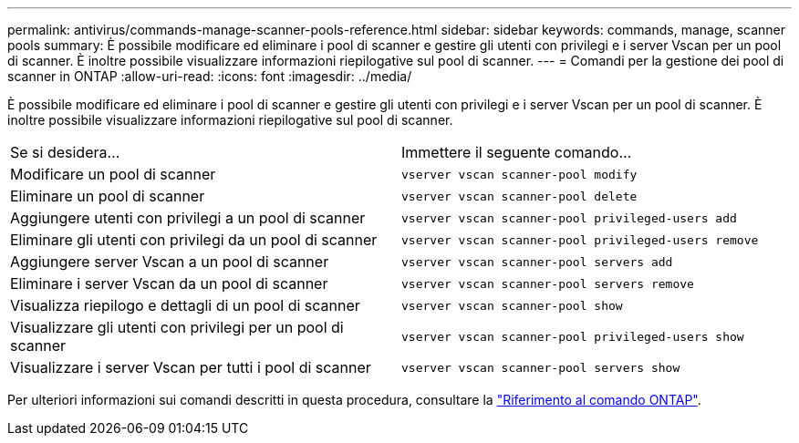---
permalink: antivirus/commands-manage-scanner-pools-reference.html 
sidebar: sidebar 
keywords: commands, manage, scanner pools 
summary: È possibile modificare ed eliminare i pool di scanner e gestire gli utenti con privilegi e i server Vscan per un pool di scanner. È inoltre possibile visualizzare informazioni riepilogative sul pool di scanner. 
---
= Comandi per la gestione dei pool di scanner in ONTAP
:allow-uri-read: 
:icons: font
:imagesdir: ../media/


[role="lead"]
È possibile modificare ed eliminare i pool di scanner e gestire gli utenti con privilegi e i server Vscan per un pool di scanner. È inoltre possibile visualizzare informazioni riepilogative sul pool di scanner.

|===


| Se si desidera... | Immettere il seguente comando... 


 a| 
Modificare un pool di scanner
 a| 
`vserver vscan scanner-pool modify`



 a| 
Eliminare un pool di scanner
 a| 
`vserver vscan scanner-pool delete`



 a| 
Aggiungere utenti con privilegi a un pool di scanner
 a| 
`vserver vscan scanner-pool privileged-users add`



 a| 
Eliminare gli utenti con privilegi da un pool di scanner
 a| 
`vserver vscan scanner-pool privileged-users remove`



 a| 
Aggiungere server Vscan a un pool di scanner
 a| 
`vserver vscan scanner-pool servers add`



 a| 
Eliminare i server Vscan da un pool di scanner
 a| 
`vserver vscan scanner-pool servers remove`



 a| 
Visualizza riepilogo e dettagli di un pool di scanner
 a| 
`vserver vscan scanner-pool show`



 a| 
Visualizzare gli utenti con privilegi per un pool di scanner
 a| 
`vserver vscan scanner-pool privileged-users show`



 a| 
Visualizzare i server Vscan per tutti i pool di scanner
 a| 
`vserver vscan scanner-pool servers show`

|===
Per ulteriori informazioni sui comandi descritti in questa procedura, consultare la link:https://docs.netapp.com/us-en/ontap-cli/["Riferimento al comando ONTAP"^].
